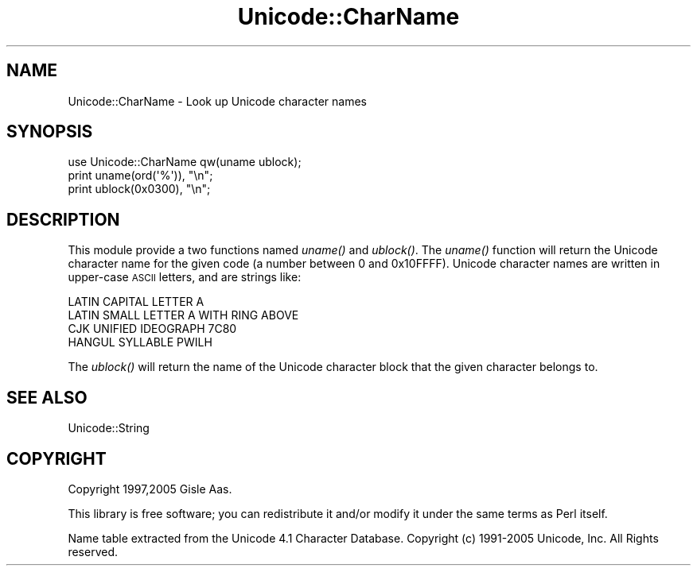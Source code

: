 .\" Automatically generated by Pod::Man 2.28 (Pod::Simple 3.29)
.\"
.\" Standard preamble:
.\" ========================================================================
.de Sp \" Vertical space (when we can't use .PP)
.if t .sp .5v
.if n .sp
..
.de Vb \" Begin verbatim text
.ft CW
.nf
.ne \\$1
..
.de Ve \" End verbatim text
.ft R
.fi
..
.\" Set up some character translations and predefined strings.  \*(-- will
.\" give an unbreakable dash, \*(PI will give pi, \*(L" will give a left
.\" double quote, and \*(R" will give a right double quote.  \*(C+ will
.\" give a nicer C++.  Capital omega is used to do unbreakable dashes and
.\" therefore won't be available.  \*(C` and \*(C' expand to `' in nroff,
.\" nothing in troff, for use with C<>.
.tr \(*W-
.ds C+ C\v'-.1v'\h'-1p'\s-2+\h'-1p'+\s0\v'.1v'\h'-1p'
.ie n \{\
.    ds -- \(*W-
.    ds PI pi
.    if (\n(.H=4u)&(1m=24u) .ds -- \(*W\h'-12u'\(*W\h'-12u'-\" diablo 10 pitch
.    if (\n(.H=4u)&(1m=20u) .ds -- \(*W\h'-12u'\(*W\h'-8u'-\"  diablo 12 pitch
.    ds L" ""
.    ds R" ""
.    ds C` ""
.    ds C' ""
'br\}
.el\{\
.    ds -- \|\(em\|
.    ds PI \(*p
.    ds L" ``
.    ds R" ''
.    ds C`
.    ds C'
'br\}
.\"
.\" Escape single quotes in literal strings from groff's Unicode transform.
.ie \n(.g .ds Aq \(aq
.el       .ds Aq '
.\"
.\" If the F register is turned on, we'll generate index entries on stderr for
.\" titles (.TH), headers (.SH), subsections (.SS), items (.Ip), and index
.\" entries marked with X<> in POD.  Of course, you'll have to process the
.\" output yourself in some meaningful fashion.
.\"
.\" Avoid warning from groff about undefined register 'F'.
.de IX
..
.nr rF 0
.if \n(.g .if rF .nr rF 1
.if (\n(rF:(\n(.g==0)) \{
.    if \nF \{
.        de IX
.        tm Index:\\$1\t\\n%\t"\\$2"
..
.        if !\nF==2 \{
.            nr % 0
.            nr F 2
.        \}
.    \}
.\}
.rr rF
.\" ========================================================================
.\"
.IX Title "Unicode::CharName 3pm"
.TH Unicode::CharName 3pm "2005-10-25" "perl v5.22.1" "User Contributed Perl Documentation"
.\" For nroff, turn off justification.  Always turn off hyphenation; it makes
.\" way too many mistakes in technical documents.
.if n .ad l
.nh
.SH "NAME"
Unicode::CharName \- Look up Unicode character names
.SH "SYNOPSIS"
.IX Header "SYNOPSIS"
.Vb 3
\& use Unicode::CharName qw(uname ublock);
\& print uname(ord(\*(Aq%\*(Aq)), "\en";
\& print ublock(0x0300), "\en";
.Ve
.SH "DESCRIPTION"
.IX Header "DESCRIPTION"
This module provide a two functions named \fIuname()\fR and \fIublock()\fR.  The
\&\fIuname()\fR function will return the Unicode character name for the given
code (a number between 0 and 0x10FFFF).  Unicode character names are
written in upper-case \s-1ASCII\s0 letters, and are strings like:
.PP
.Vb 4
\&  LATIN CAPITAL LETTER A
\&  LATIN SMALL LETTER A WITH RING ABOVE
\&  CJK UNIFIED IDEOGRAPH 7C80
\&  HANGUL SYLLABLE PWILH
.Ve
.PP
The \fIublock()\fR will return the name of the Unicode
character block that the given character belongs to.
.SH "SEE ALSO"
.IX Header "SEE ALSO"
Unicode::String
.SH "COPYRIGHT"
.IX Header "COPYRIGHT"
Copyright 1997,2005 Gisle Aas.
.PP
This library is free software; you can redistribute it and/or
modify it under the same terms as Perl itself.
.PP
Name table extracted from the Unicode 4.1 Character
Database. Copyright (c) 1991\-2005 Unicode, Inc. All Rights reserved.
